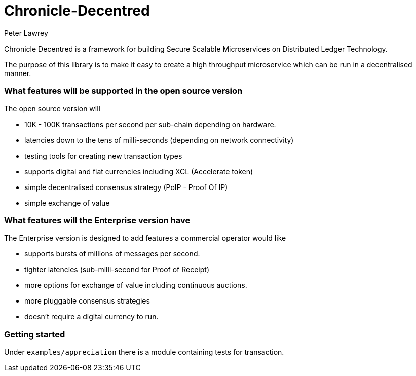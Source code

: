 = Chronicle-Decentred
Peter Lawrey

Chronicle Decentred is a framework for building Secure Scalable Microservices on Distributed Ledger Technology.

The purpose of this library is to make it easy to create a high throughput microservice which can be run in a decentralised manner.

=== What features will be supported in the open source version

The open source version will

- 10K - 100K transactions per second per sub-chain depending on hardware.
- latencies down to the tens of milli-seconds (depending on network connectivity)
- testing tools for creating new transaction types
- supports digital and fiat currencies including XCL (Accelerate token)
- simple decentralised consensus strategy (PoIP - Proof Of IP)
- simple exchange of value

=== What features will the Enterprise version have

The Enterprise version is designed to add features a commercial operator would like

- supports bursts of millions of messages per second.
- tighter latencies (sub-milli-second for Proof of Receipt)
- more options for exchange of value including continuous auctions.
- more pluggable consensus strategies
- doesn't require a digital currency to run.

=== Getting started

Under `examples/appreciation` there is a module containing tests for transaction.

